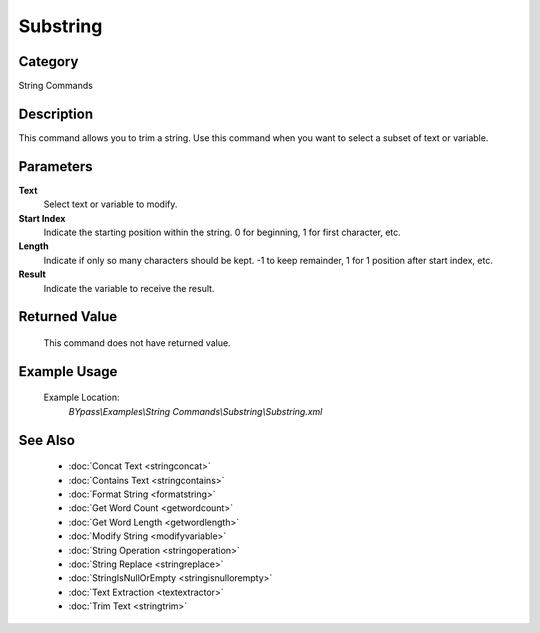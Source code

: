 Substring
=========

Category
--------
String Commands

Description
-----------

This command allows you to trim a string. Use this command when you want to select a subset of text or variable.

Parameters
----------

**Text**
	Select text or variable to modify.

**Start Index**
	Indicate the starting position within the string. 0 for beginning, 1 for first character, etc.

**Length**
	Indicate if only so many characters should be kept. -1 to keep remainder, 1 for 1 position after start index, etc.

**Result**
	Indicate the variable to receive the result.



Returned Value
--------------
	This command does not have returned value.

Example Usage
-------------

	Example Location:  
		`BYpass\\Examples\\String Commands\\Substring\\Substring.xml`

See Also
--------
	- :doc:`Concat Text <stringconcat>`
	- :doc:`Contains Text <stringcontains>`
	- :doc:`Format String <formatstring>`
	- :doc:`Get Word Count <getwordcount>`
	- :doc:`Get Word Length <getwordlength>`
	- :doc:`Modify String <modifyvariable>`
	- :doc:`String Operation <stringoperation>`
	- :doc:`String Replace <stringreplace>`
	- :doc:`StringIsNullOrEmpty <stringisnullorempty>`
	- :doc:`Text Extraction <textextractor>`
	- :doc:`Trim Text <stringtrim>`

	
